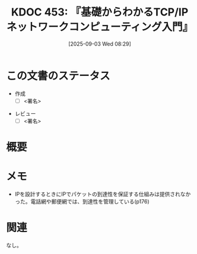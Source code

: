 :properties:
:ID: 20250903T082941
:mtime:    20250903083513
:ctime:    20250903082953
:end:
#+title:      KDOC 453: 『基礎からわかるTCP/IPネットワークコンピューティング入門』
#+date:       [2025-09-03 Wed 08:29]
#+filetags:   :draft:permanent:
#+identifier: 20250903T082941

# (kd/denote-kdoc-rename)
# (denote-rename-file-using-front-matter (buffer-file-name) 0)
# (save-excursion (while (re-search-backward ":draft" nil t) (replace-match "")))
# (flush-lines "^\\#\s.+?")

# ====ポリシー。
# 1ファイル1アイデア。
# 1ファイルで内容を完結させる。
# 常にほかのエントリとリンクする。
# 自分の言葉を使う。
# 参考文献を残しておく。
# 文献メモの場合は、感想と混ぜないこと。1つのアイデアに反する
# ツェッテルカステンの議論に寄与するか。それで本を書けと言われて書けるか
# 頭のなかやツェッテルカステンにある問いとどのようにかかわっているか
# エントリ間の接続を発見したら、接続エントリを追加する。カード間にあるリンクの関係を説明するカード。
# アイデアがまとまったらアウトラインエントリを作成する。リンクをまとめたエントリ。
# エントリを削除しない。古いカードのどこが悪いかを説明する新しいカードへのリンクを追加する。
# 恐れずにカードを追加する。無意味の可能性があっても追加しておくことが重要。
# 個人の感想・意思表明ではない。事実や書籍情報に基づいている

# ====永久保存メモのルール。
# 自分の言葉で書く。
# 後から読み返して理解できる。
# 他のメモと関連付ける。
# ひとつのメモにひとつのことだけを書く。
# メモの内容は1枚で完結させる。
# 論文の中に組み込み、公表できるレベルである。

# ====水準を満たす価値があるか。
# その情報がどういった文脈で使えるか。
# どの程度重要な情報か。
# そのページのどこが本当に必要な部分なのか。
# 公表できるレベルの洞察を得られるか

# ====フロー。
# 1. 「走り書きメモ」「文献メモ」を書く
# 2. 1日1回既存のメモを見て、自分自身の研究、思考、興味にどのように関係してくるかを見る
# 3. 追加すべきものだけ追加する

* この文書のステータス
- 作成
  - [ ] <署名>
# (progn (kill-line -1) (insert (format "  - [X] %s 貴島" (format-time-string "%Y-%m-%d"))))
- レビュー
  - [ ] <署名>
# (progn (kill-line -1) (insert (format "  - [X] %s 貴島" (format-time-string "%Y-%m-%d"))))

# チェックリスト ================
# 関連をつけた。
# タイトルがフォーマット通りにつけられている。
# 内容をブラウザに表示して読んだ(作成とレビューのチェックは同時にしない)。
# 文脈なく読めるのを確認した。
# おばあちゃんに説明できる。
# いらない見出しを削除した。
# タグを適切にした。
# すべてのコメントを削除した。
* 概要
# 本文(見出しも設定する)

* メモ

- IPを設計するときにIPでパケットの到達性を保証する仕組みは提供されなかった。電話網や郵便網では、到達性を管理している(p176)

* 関連
# 関連するエントリ。なぜ関連させたか理由を書く。意味のあるつながりを意識的につくる。
# - この事実は自分のこのアイデアとどう整合するか。
# - この現象はあの理論でどう説明できるか。
# - ふたつのアイデアは互いに矛盾するか、互いを補っているか。
# - いま聞いた内容は以前に聞いたことがなかったか。
# - メモ y についてメモ x はどういう意味か。
# - 対立する
# - 修正する
# - 補足する
# - 付け加えるもの
# - アイデア同士を組み合わせて新しいものを生み出せないか
# - どんな疑問が浮かんだか
なし。

